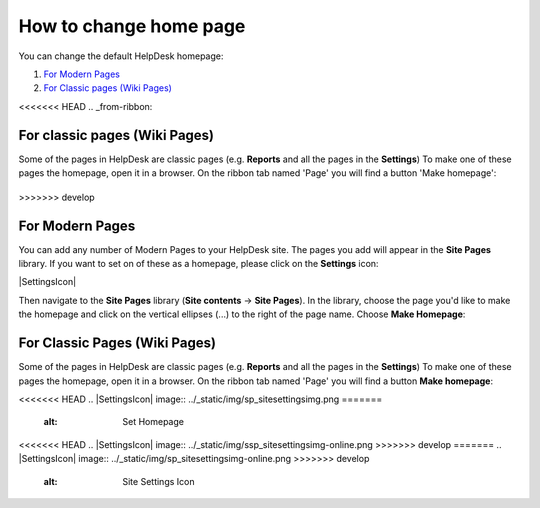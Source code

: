 How to change home page
#######################

You can change the default HelpDesk homepage:

#. `For Modern Pages`_
#. `For Classic pages (Wiki Pages)`_

<<<<<<< HEAD
.. _from-ribbon:

For classic pages (Wiki Pages)
-----------
Some of the pages in HelpDesk are classic pages (e.g. **Reports** and all the pages in the **Settings**)
To make one of these pages the homepage, open it in a browser. On the ribbon
tab named 'Page' you will find a button 'Make homepage':

|Set From Ribbon|
=======
>>>>>>> develop

.. _from-site-pages-library:
For Modern Pages
------------------

You can add any number of Modern Pages to your HelpDesk site. 
The pages you add will appear in the **Site Pages** library.  
If you want to set on of these as a homepage, please click on the **Settings** icon: 

|SettingsIcon| 

Then navigate to the **Site Pages** library (**Site contents** -> **Site Pages**). 
In the library, choose the page you'd like to make the homepage and click on the vertical 
ellipses (...) to the right of the page name. 
Choose **Make Homepage**:

|Set Homepage|

.. _from-ribbon:
For Classic Pages (Wiki Pages)
-----------
Some of the pages in HelpDesk are classic pages (e.g. **Reports** and all the pages in the **Settings**)
To make one of these pages the homepage, open it in a browser. On the ribbon
tab named 'Page' you will find a button **Make homepage**:

|Set From Ribbon|

.. _For Classic pages (Wiki Pages): #from-ribbon
.. _For Modern Pages: #from-site-pages-library

.. |Set From Ribbon| image:: ../_static/img/set_homepage_from_ribbon.png
<<<<<<< HEAD
.. |SettingsIcon| image:: ../_static/img/sp_sitesettingsimg.png
=======
    :alt: Set Homepage
<<<<<<< HEAD
.. |SettingsIcon| image:: ../_static/img/ssp_sitesettingsimg-online.png
>>>>>>> develop
=======
.. |SettingsIcon| image:: ../_static/img/sp_sitesettingsimg-online.png
>>>>>>> develop
   :alt: Site Settings Icon
.. |Set Homepage| image:: ../_static/img/how-to-change-the-homepage-01.png
